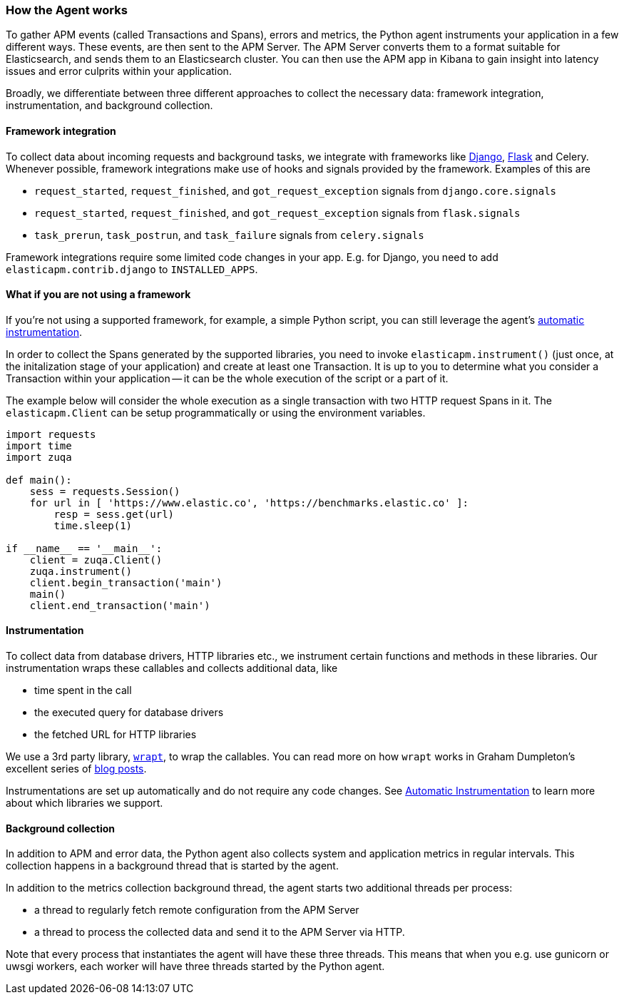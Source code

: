 [[how-the-agent-works]]
=== How the Agent works

To gather APM events (called Transactions and Spans), errors and metrics,
the Python agent instruments your application in a few different ways.
These events, are then sent to the APM Server.
The APM Server converts them to a format suitable for Elasticsearch, and sends them to an Elasticsearch cluster.
You can then use the APM app in Kibana to gain insight into latency issues and error culprits within your application.

Broadly, we differentiate between three different approaches to collect the necessary data:
framework integration, instrumentation, and background collection.

[float]
[[how-it-works-framework-integration]]
==== Framework integration

To collect data about incoming requests and background tasks,
we integrate with frameworks like <<django-support,Django>>, <<flask-support,Flask>> and Celery.
Whenever possible, framework integrations make use of hooks and signals provided by the framework.
Examples of this are 

 * `request_started`, `request_finished`, and `got_request_exception` signals from `django.core.signals`
 * `request_started`, `request_finished`, and `got_request_exception` signals from `flask.signals`
 *  `task_prerun`, `task_postrun`, and `task_failure` signals from `celery.signals`

Framework integrations require some limited code changes in your app.
E.g. for Django, you need to add `elasticapm.contrib.django` to `INSTALLED_APPS`.

[float]
[[how-it-works-no-framework]]
==== What if you are not using a framework

If you're not using a supported framework, for example, a simple Python script, you can still
leverage the agent's <<automatic-instrumentation,automatic instrumentation>>.

In order to collect the Spans generated by the supported libraries, you need to invoke `elasticapm.instrument()`
(just once, at the initalization stage of your application) and create at least one Transaction.
It is up to you to determine what you consider a Transaction within your application -- it can be the whole execution of the
script or a part of it.

The example below will consider the whole execution as a single transaction with two HTTP request Spans in it.
The `elasticapm.Client` can be setup programmatically or using the environment variables.

[source,python]
----
import requests
import time
import zuqa

def main():
    sess = requests.Session()
    for url in [ 'https://www.elastic.co', 'https://benchmarks.elastic.co' ]:
        resp = sess.get(url)
        time.sleep(1)

if __name__ == '__main__':
    client = zuqa.Client()
    zuqa.instrument()
    client.begin_transaction('main')
    main()
    client.end_transaction('main')
----

[float]
[[how-it-works-instrumentation]]
==== Instrumentation

To collect data from database drivers, HTTP libraries etc.,
we instrument certain functions and methods in these libraries.
Our instrumentation wraps these callables and collects additional data, like

 * time spent in the call
 * the executed query for database drivers
 * the fetched URL for HTTP libraries

We use a 3rd party library, https://github.com/GrahamDumpleton/wrapt[`wrapt`], to wrap the callables.
You can read more on how `wrapt` works in Graham Dumpleton's
excellent series of http://blog.dscpl.com.au/search/label/wrapt[blog posts].

Instrumentations are set up automatically and do not require any code changes.
See <<automatic-instrumentation,Automatic Instrumentation>> to learn more about which libraries we support.

[float]
[[how-it-works-background-collection]]
==== Background collection

In addition to APM and error data,
the Python agent also collects system and application metrics in regular intervals.
This collection happens in a background thread that is started by the agent.

In addition to the metrics collection background thread,
the agent starts two additional threads per process:

 * a thread to regularly fetch remote configuration from the APM Server
 * a thread to process the collected data and send it to the APM Server via HTTP.

Note that every process that instantiates the agent will have these three threads.
This means that when you e.g. use gunicorn or uwsgi workers,
each worker will have three threads started by the Python agent.

